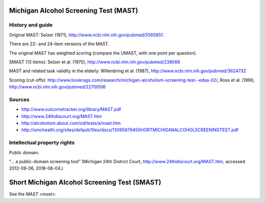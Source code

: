 ..  docs/source/tasks/mast.rst

..  Copyright (C) 2012-2019 Rudolf Cardinal (rudolf@pobox.com).
    .
    This file is part of CamCOPS.
    .
    CamCOPS is free software: you can redistribute it and/or modify
    it under the terms of the GNU General Public License as published by
    the Free Software Foundation, either version 3 of the License, or
    (at your option) any later version.
    .
    CamCOPS is distributed in the hope that it will be useful,
    but WITHOUT ANY WARRANTY; without even the implied warranty of
    MERCHANTABILITY or FITNESS FOR A PARTICULAR PURPOSE. See the
    GNU General Public License for more details.
    .
    You should have received a copy of the GNU General Public License
    along with CamCOPS. If not, see <http://www.gnu.org/licenses/>.

.. _mast:

Michigan Alcohol Screening Test (MAST)
--------------------------------------

History and guide
~~~~~~~~~~~~~~~~~

Original MAST: Selzer (1971), http://www.ncbi.nlm.nih.gov/pubmed/5565851.

There are 22- and 24-item versions of the MAST.

The original MAST has weighted scoring (compare the UMAST, with one point per
question).

SMAST (13 items): Selzer et al. (1975),
http://www.ncbi.nlm.nih.gov/pubmed/238068

MAST and related task validity in the elderly: Willenbring et al. (1987),
http://www.ncbi.nlm.nih.gov/pubmed/3624732

Scoring (cut-offs):
http://www.bookrags.com/research/michigan-alcoholism-screening-test--edaa-02/,
Ross et al. (1990, http://www.ncbi.nlm.nih.gov/pubmed/2270059)


Sources
~~~~~~~

- http://www.outcometracker.org/library/MAST.pdf
- http://www.24thdiscourt.org/MAST.htm
- http://alcoholism.about.com/od/tests/a/mast.htm
- http://smchealth.org/sites/default/files/docs/1309587945SHORTMICHIGANALCOHOLSCREENINGTEST.pdf


Intellectual property rights
~~~~~~~~~~~~~~~~~~~~~~~~~~~~

Public domain.

“... a public-domain screening tool” (Michigan 24th District Court,
http://www.24thdiscourt.org/MAST.htm, accessed 2012-09-06, 2018-06-04.)


.. _smast:

Short Michigan Alcohol Screening Test (SMAST)
---------------------------------------------

See the `MAST <mast>`.

